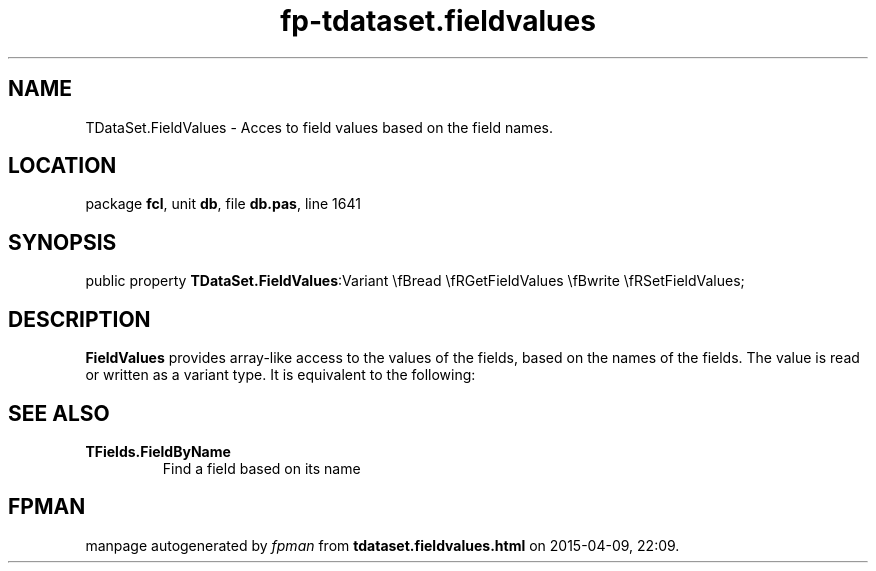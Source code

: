 .\" file autogenerated by fpman
.TH "fp-tdataset.fieldvalues" 3 "2014-03-14" "fpman" "Free Pascal Programmer's Manual"
.SH NAME
TDataSet.FieldValues - Acces to field values based on the field names.
.SH LOCATION
package \fBfcl\fR, unit \fBdb\fR, file \fBdb.pas\fR, line 1641
.SH SYNOPSIS
public property  \fBTDataSet.FieldValues\fR:Variant \\fBread \\fRGetFieldValues \\fBwrite \\fRSetFieldValues;
.SH DESCRIPTION
\fBFieldValues\fR provides array-like access to the values of the fields, based on the names of the fields. The value is read or written as a variant type. It is equivalent to the following:


.SH SEE ALSO
.TP
.B TFields.FieldByName
Find a field based on its name

.SH FPMAN
manpage autogenerated by \fIfpman\fR from \fBtdataset.fieldvalues.html\fR on 2015-04-09, 22:09.


